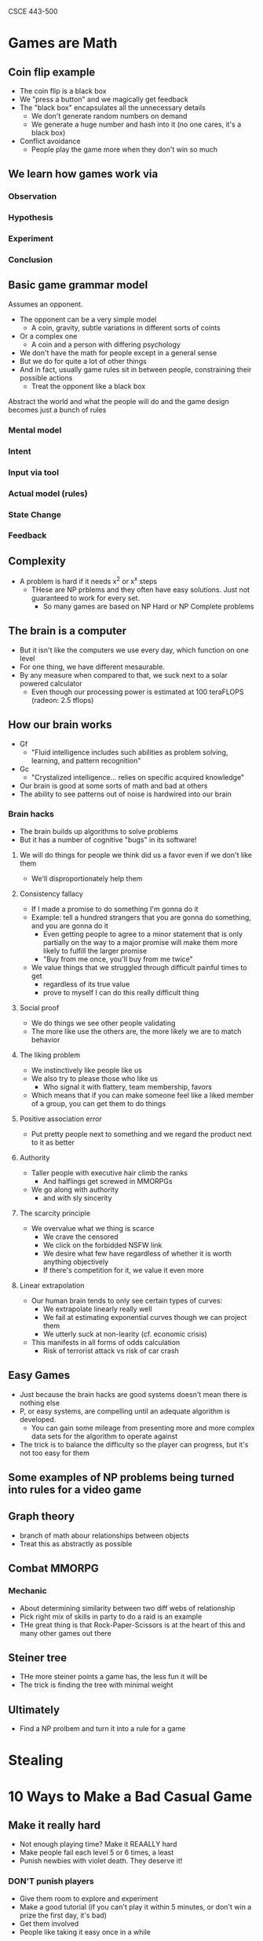CSCE 443-500
* Games are Math
** Coin flip example
- The coin flip is a black box
- We "press a button" and we magically get feedback
- The "black box" encapsulates all the unnecessary details
  - We don't generate random numbers on demand
  - We generate a huge number and hash into it (no one cares, it's a black box)
- Conflict avoidance
  - People play the game more when they don't win so much
** We learn how games work via
*** Observation
*** Hypothesis
*** Experiment
*** Conclusion
** Basic game grammar model
Assumes an opponent.
- The opponent can be a very simple model
  - A coin, gravity, subtle variations in different sorts of coints
- Or a complex one
  - A coin and a person with differing psychology
- We don't have the math for people except in a general sense
- But we do for quite a lot of other things
- And in fact, usually game rules sit in between people, constraining their
  possible actions
  - Treat the opponent like a black box
Abstract the world and what the people will do and the game design becomes just
a bunch of rules
*** Mental model
*** Intent
*** Input via tool
*** Actual model (rules)
*** State Change
*** Feedback
** Complexity
- A problem is hard if it needs x^2 or x^x steps
  - THese are NP prblems and they often have easy solutions. Just not guaranteed
    to work for every set.
    - So many games are based on NP Hard or NP Complete problems
** The brain is a computer
- But it isn't like the computers we use every day, which function on one level
- For one thing, we have different mesaurable.
- By any measure when compared to that, we suck next to a solar powered calculator
  - Even though our processing power is estimated at 100 teraFLOPS (radeon: 2.5 tflops)
** How our brain works
- Gf
  + "Fluid intelligence includes such abilities as problem solving, learning,
    and pattern recognition"
- Gc
  - "Crystalized intelligence... relies on specific acquired knowledge"
- Our brain is good at some sorts of math and bad at others
- The ability to see patterns out of noise is hardwired into our brain
*** Brain hacks
- The brain builds up algorithms to solve problems
- But it has a number of cognitive "bugs" in its software!
***** We will do things for people we think did us a favor even if we don't like them
- We'll disproportionately help them
***** Consistency fallacy
- If I made a promise to do something I'm gonna do it
- Example: tell a hundred strangers that you are gonna do something, and you are
  gonna do it
  - Even getting people to agree to a minor statement that is only partially on
    the way to a major promise will make them more likely to fulfill the larger promise
  - "Buy from me once, you'll buy from me twice"
- We value things that we struggled through difficult painful times to get
  - regardless of its true value
  - prove to myself I can do this really difficult thing
***** Social proof
- We do things we see other people validating
- The more like use the others are, the more likely we are to match behavior
***** The liking problem
- We instinctively like people like us
- We also try to please those who like us
  - Who signal it with flattery, team membership, favors
- Which means that if you can make someone feel like a liked member of a group,
  you can get them to do things
***** Positive association error
- Put pretty people next to something and we regard the product next to it as better
***** Authority
- Taller people with executive hair climb the ranks
  - And halflings get screwed in MMORPGs
- We go along with authority
  - and with sly sincerity
***** The scarcity principle
- We overvalue what we thing is scarce
  - We crave the censored
  - We click on the forbidded NSFW link
  - We desire what few have regardless of whether it is worth anything objectively
  - If there's competition for it, we value it even more
***** Linear extrapolation 
- Our human brain tends to only see certain types of curves:
  - We extrapolate linearly really well
  - We fail at estimating exponential curves though we can project them
  - We utterly suck at non-learity (cf. economic crisis)
- This manifests in all forms of odds calculation
  - Risk of terrorist attack vs risk of car crash
** Easy Games 
- Just because the brain hacks are good systems doesn't mean there is nothing else
- P, or easy systems, are compelling until an adequate algorithm is developed.
  - You can gain some mileage from presenting more and more complex data sets
    for the algorithm to operate against
- The trick is to balance the difficulty so the player can progress, but it's
  not too easy for them
** Some examples of NP problems being turned into rules for a video game
** Graph theory
- branch of math abour relationships between objects
- Treat this as abstractly as possible
** Combat MMORPG
*** Mechanic
- About determining similarity between two diff webs of relationship
- Pick right mix of skills in party to do a raid is an example
- THe great thing is that Rock-Paper-Scissors is at the heart of this and many
  other games out there
** Steiner tree
- THe more steiner points a game has, the less fun it will be
- The trick is finding the tree with minimal weight
** Ultimately
- Find a NP prolbem and turn it into a rule for a game

* Stealing
* 10 Ways to Make a Bad Casual Game
** Make it really hard
- Not enough playing time? Make it REAALLY hard
- Make people fail each level 5 or 6 times, a least
- Punish newbies with violet death. They deserve it!
*** DON'T punish players
- Give them room to explore and experiment
- Make a good tutorial (if you can't play it within 5 minutes, or don't win a
  prize the first day, it's bad)
- Get them involved
- People like taking it easy once in a while
** Have a dozen mediocre game modes instead of one good one
- Which of these modes is good? which to play first
- Difficulty leve... do I want easy, normal, hard?
- If you can't decide on one version of the game that's actually fun, just throw
  every iteration in there! Quantity will make up for quality
*** Make one good game
- Never throw multiplayer in there, until your single player is good
** Make it a 600mb download that requires 2 next-gen video cards and 4gb of ram and test it on just 1 computer 
- 3d texture bump mapping is awesome, let's toss that into our solitare game
  just for fun!
- Nobody still uses a modem anymore. Do they!
- QA, shmoo A. It works fine on my computer. Anyway, we can always patch it later.
*** Take advantage of "virtualization"
** Price your game at $35. Or $3.50. And sell it only from your myspace home page
- I dunno, that price just feels right to me.
- We don't need no stinking contracts or partners! We'll launch this game on our own!
- Someone offered us a deal! No time to read the fine print! Sign!
*** Match price of similar games
- On the app store it seems the only way s by selling at $0.99-1.99 and then rely
  on upsells (microtransactions)
** Use the Right Mouse Button
- Making critical control elements rely on the right mouse button or the mosue
  wheel is cool. Douesn't everyone have an RMB?
- For that matter, why not use the keyboard to control stuff too?
- Mouse AND keyboard at the same time? Even better! about a flightstick?
*** Do a simple thing
- Once the user gets the simple thing, you can add on more complexity
- *If you don't have to do 3d, don't do it*
** Give it a terrible name or theme
- Everyone knoes casual game players love dungeons. And skulls, right?
- How about a game with robot skulls... In a SPACE DUNGEON?
- Remember to use words that resonate with your target audience like "blood",
  war", and "assault"
*** Three things
- Easy to pronounce
- Memorable
- Able to trademark it
** Award low scores
- It's not logical to award 10 points when 1 point will do
- It doesn't matter if people think the game is low-scoring
- Touchy-feely psychological factors have no place in game design!
*** Give away your points!
- They are literally all you've got!
- Don't rely on sound for feedback
** Expect users to read
- If the game is complex, we'll just put a few pages of instructional text at
  the beginning
- What do you mean you didn't get that part? There's a three-paragraph pop-up that
  explaines it
- It's best to explain everything all at once so people understand the function
  of every single thing in the game before they start playing
*** *Show* the player how to play
- Use pictures
- Walk them through the level
- Don't make the player read
*** Dump the story
- minimal story
- user must play the game to get more story
** Make it challening and cerebral
- People LOVE really hard, really challenging mental puzzles. THe kind that can
  totally stump and/or frustrate your for HOURS.
- Well, some people do, don't the? People who play Sudoku or the NY Times
  Crossword puzzle?
- Wht do you mean those people aren't the same ones playing casual games? That's
  just crazy talk
*** Remember, you are making a CASUAL game
- Half of americans have below average inelligence
- You are get Mom's playing your game
** Ignore what everyone else says about your game
- What the hell does my MOM know about games, anyway?
- These testers have been playing the game for 6 months now! So I trust their
  opinion on how new players will feel.
- If you don't get it you're... you're just stupid
*** Market to moms
- Mom's are gonna buy your game, and they are gonna decide if their kids get to
  play your game
- Women over 35 are huge portion of the market
- The mom "buys" the game
  - If the game doesn't appeal to mom, you're busted
* 3 Ways to make a good casual game
** Always give feedback to players
- Good feedback help make gameplay intuitive
- When players do something bad, guide them to do something better. When they do
  something good, reward them in as many ways as possible
- Make the interface invisible so the user is "one with the game"
** Consider your customer
- The typical casual game comnsumer may not be like you!
- By nature, they are likely to be less familiar with computer game conventions
  than you. For that matter, many things about computers may be new to them!
- Not stupid, but they are not as familiar with the same things you are
** Get EXCITED about your game!
- If you can't even get interested in the game you're working on, how will your players?
- Don't make a game because your research indicatese that "this type of player"
  statistially likes "this type of game." If you have no passion or feeling for
  the game it will show.
- When developers are interested in what they're working on, they will
  contribute new ideas and improvements
